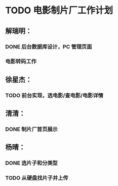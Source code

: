 * TODO 电影制片厂工作计划
DEADLINE: <2016-06-06 一 12:00>
** 解瑞明：
*** DONE 后台数据库设计，PC 管理页面
CLOSED: [2016-06-02 四 09:29]
*** 电影转码工作
** 徐星杰：
*** TODO 前台实现，选电影/查电影/电影详情
** 清清：
*** DONE 制片厂首页展示
CLOSED: [2016-06-02 四 09:31]
** 杨晴：                                                     
*** DONE 选片子和分类型
CLOSED: [2016-06-02 四 09:31]
*** TODO 从硬盘找片子并上传
DEADLINE: <2016-06-02 四 18:00>
